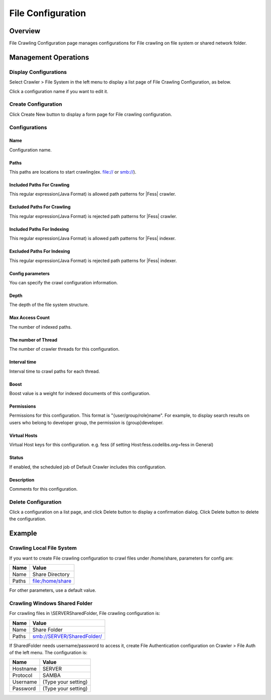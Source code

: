 ==================
File Configuration
==================

Overview
========

File Crawling Configuration page manages configurations for File crawling on file system or shared network folder.

Management Operations
=====================

Display Configurations
----------------------

Select Crawler > File System in the left menu to display a list page of File Crawling Configuration, as below.

|image0|

Click a configuration name if you want to edit it.

Create Configuration
--------------------

Click Create New button to display a form page for File crawling configuration.

|image1|

Configurations
--------------

Name
::::

Configuration name.

Paths
:::::

This paths are locations to start crawling(ex. file:// or smb://).

Included Paths For Crawling
:::::::::::::::::::::::::::

This regular expression(Java Format) is allowed path patterns for |Fess| crawler.

Excluded Paths For Crawling
:::::::::::::::::::::::::::

This regular expression(Java Format) is rejected path patterns for |Fess| crawler.

Included Paths For Indexing
:::::::::::::::::::::::::::

This regular expression(Java Format) is allowed path patterns for |Fess| indexer.

Excluded Paths For Indexing
:::::::::::::::::::::::::::

This regular expression(Java Format) is rejected path patterns for |Fess| indexer.

Config parameters
:::::::::::::::::

You can specify the crawl configuration information.

Depth
:::::

The depth of the file system structure.

Max Access Count
::::::::::::::::

The number of indexed paths.

The number of Thread
::::::::::::::::::::

The number of crawler threads for this configuration.

Interval time
:::::::::::::

Interval time to crawl paths for each thread.

Boost
:::::

Boost value is a weight for indexed documents of this configuration.

Permissions
:::::::::::

Permissions for this configuration.
This format is "{user/group/role}name".
For example, to display search results on users who belong to developer group, the permission is {group}developer.

Virtual Hosts
:::::::::::::

Virtual Host keys for this configuration.
e.g. fess (if setting Host:fess.codelibs.org=fess in General)

Status
::::::

If enabled, the scheduled job of Default Crawler includes this configuration.

Description
:::::::::::

Comments for this configuration.

Delete Configuration
--------------------

Click a configuration on a list page, and click Delete button to display a confirmation dialog.
Click Delete button to delete the configuration.

Example
=======

Crawling Local File System
--------------------------

If you want to create File crawling configuration to crawl files under /home/share, parameters for config are:

.. tabularcolumns:: |p{4cm}|p{8cm}|
.. list-table::
   :header-rows: 1

   * - Name
     - Value
   * - Name
     - Share Directory
   * - Paths
     - file:/home/share

For other parameters, use a default value.

Crawling Windows Shared Folder
------------------------------

For crawling files in \\SERVER\SharedFolder, File crawling configuration is:

.. tabularcolumns:: |p{4cm}|p{8cm}|
.. list-table::
   :header-rows: 1

   * - Name
     - Value
   * - Name
     - Share Folder
   * - Paths
     - smb://SERVER/SharedFolder/

If SharedFolder needs username/password to access it, create File Authentication configuration on Crawler > File Auth of the left menu. The configuration is:

.. tabularcolumns:: |p{4cm}|p{8cm}|
.. list-table::
   :header-rows: 1

   * - Name
     - Value
   * - Hostname
     - SERVER
   * - Protocol
     - SAMBA
   * - Username
     - (Type your setting)
   * - Password
     - (Type your setting)



.. |image0| image:: ../../../resources/images/en/14.1/admin/fileconfig-1.png
.. |image1| image:: ../../../resources/images/en/14.1/admin/fileconfig-2.png
